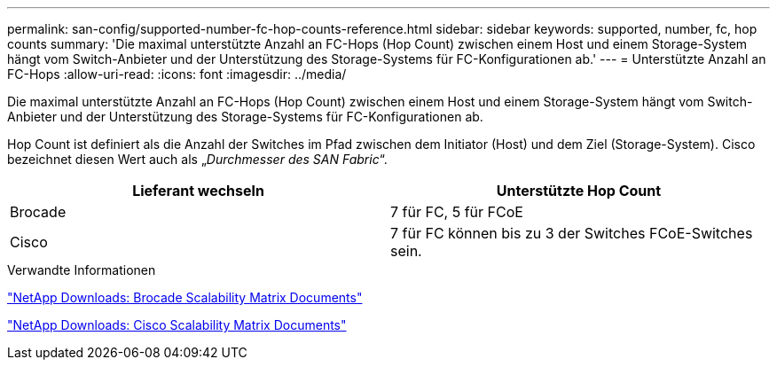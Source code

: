 ---
permalink: san-config/supported-number-fc-hop-counts-reference.html 
sidebar: sidebar 
keywords: supported, number, fc, hop counts 
summary: 'Die maximal unterstützte Anzahl an FC-Hops (Hop Count) zwischen einem Host und einem Storage-System hängt vom Switch-Anbieter und der Unterstützung des Storage-Systems für FC-Konfigurationen ab.' 
---
= Unterstützte Anzahl an FC-Hops
:allow-uri-read: 
:icons: font
:imagesdir: ../media/


[role="lead"]
Die maximal unterstützte Anzahl an FC-Hops (Hop Count) zwischen einem Host und einem Storage-System hängt vom Switch-Anbieter und der Unterstützung des Storage-Systems für FC-Konfigurationen ab.

Hop Count ist definiert als die Anzahl der Switches im Pfad zwischen dem Initiator (Host) und dem Ziel (Storage-System). Cisco bezeichnet diesen Wert auch als „_Durchmesser des SAN Fabric_“.

[cols="2*"]
|===
| Lieferant wechseln | Unterstützte Hop Count 


 a| 
Brocade
 a| 
7 für FC, 5 für FCoE



 a| 
Cisco
 a| 
7 für FC können bis zu 3 der Switches FCoE-Switches sein.

|===
.Verwandte Informationen
http://mysupport.netapp.com/NOW/download/software/sanswitch/fcp/Brocade/san_download.shtml#scale["NetApp Downloads: Brocade Scalability Matrix Documents"^]

http://mysupport.netapp.com/NOW/download/software/sanswitch/fcp/Cisco/download.shtml#scale["NetApp Downloads: Cisco Scalability Matrix Documents"^]
